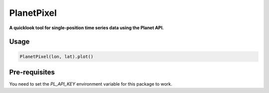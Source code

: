 PlanetPixel
===========

**A quicklook tool for single-position time series data using the Planet API.**

Usage
-----

.. code-block:: python

  PlanetPixel(lon, lat).plot()

Pre-requisites
--------------

You need to set the `PL_API_KEY` environment variable for this package to work.
